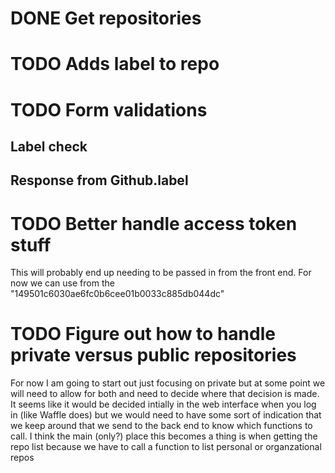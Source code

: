 * DONE Get repositories 
  CLOSED: [2017-04-07 Fri 19:30]
* TODO Adds label to repo
* TODO Form validations 
** Label check 
** Response from Github.label
* TODO Better handle access token stuff
  This will probably end up needing to be passed in from the front end. For now we can use from the  "149501c6030ae6fc0b6cee01b0033c885db044dc"
* TODO Figure out how to handle private versus public repositories
  For now I am going to start out just focusing on private but at some point we will need to allow for both and need to decide where that decision is made. It seems like it would be decided intially in the web interface when you log in (like Waffle does) but we would need to have some sort of indication that we keep around that we send to the back end to know which functions to call. I think the main (only?) place this becomes a thing is when getting the repo list because we have to call a function to list personal or organzational repos

